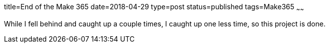 title=End of the Make 365
date=2018-04-29
type=post
status=published
tags=Make365
~~~~~~

While I fell behind
and caught up a couple times,
I caught up one less time,
so this project is done.
